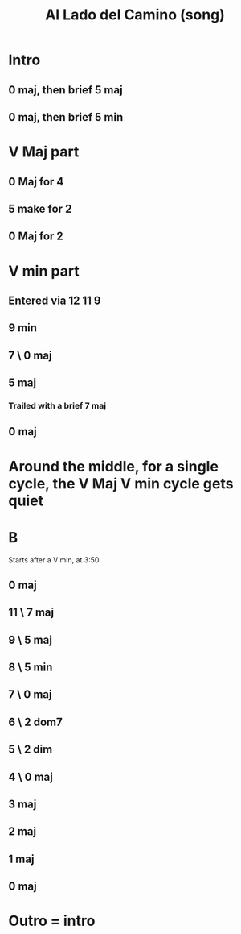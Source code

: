 :PROPERTIES:
:ID:       ac41064e-c1a2-464f-aaf0-f895d5bfa5b9
:END:
#+title: Al Lado del Camino (song)
* Intro
** 0 maj, then brief 5 maj
** 0 maj, then brief 5 min
* V Maj part
** 0 Maj for 4
** 5 make for 2
** 0 Maj for 2
* V min part
** Entered via 12 11 9
** 9 min
** 7 \ 0 maj
** 5 maj
*** Trailed with a brief 7 maj
** 0 maj
* Around the middle, for a single cycle, the V Maj V min cycle gets quiet
* B
  Starts after a V min, at 3:50
** 0 maj
** 11 \ 7 maj
** 9 \ 5 maj
** 8 \ 5 min
** 7 \ 0 maj
** 6 \ 2 dom7
** 5 \ 2 dim
** 4 \ 0 maj
** 3 maj
** 2 maj
** 1 maj
** 0 maj
* Outro = intro
